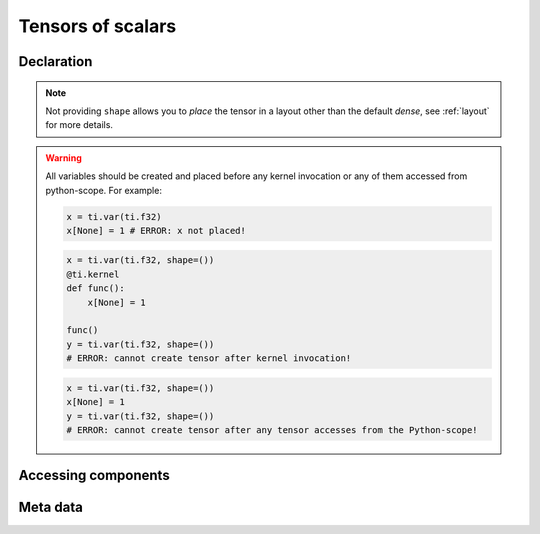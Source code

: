 .. _scalar_tensor:

Tensors of scalars
==================


Declaration
-----------

.. function:: ti.var(dt, shape = None)

    :parameter dt: (DataType) type of the tensor element
    :parameter shape: (optional, scalar or tuple) the shape of tensor

    For example, this creates a *dense* tensor with four ``int32`` as elements:
    ::

        x = ti.var(ti.i32, shape=4)

    This creates a 4x3 *dense* tensor with ``float32`` elements:
    ::

        x = ti.var(ti.f32, shape=(4, 3))

    If shape is ``()`` (empty tuple), then a 0-D tensor (scalar) is created:
    ::

        x = ti.var(ti.f32, shape=())

    Then access it by passing ``None`` as index:
    ::

        x[None] = 2

    If shape is **not provided** or ``None``, the user must manually ``place`` it afterwards:
    ::

        x = ti.var(ti.f32)
        ti.root.dense(ti.ij, (4, 3)).place(x)
        # equivalent to: x = ti.var(ti.f32, shape=(4, 3))

.. note::

    Not providing ``shape`` allows you to *place* the tensor in a layout other than the default *dense*, see :ref:`layout` for more details.


.. warning::

    All variables should be created and placed before any kernel invocation or any of them accessed from python-scope. For example:

    .. code-block:: python

        x = ti.var(ti.f32)
        x[None] = 1 # ERROR: x not placed!

    .. code-block:: python

        x = ti.var(ti.f32, shape=())
        @ti.kernel
        def func():
            x[None] = 1

        func()
        y = ti.var(ti.f32, shape=())
        # ERROR: cannot create tensor after kernel invocation!

    .. code-block:: python

        x = ti.var(ti.f32, shape=())
        x[None] = 1
        y = ti.var(ti.f32, shape=())
        # ERROR: cannot create tensor after any tensor accesses from the Python-scope!


Accessing components
--------------------

.. attribute:: a[p, q, ...]

    :parameter a: (Tensor) the tensor of scalar
    :parameter p: (scalar) index of the first tensor dimension
    :parameter q: (scalar) index of the second tensor dimension
    :return: (scalar) the element at ``[p, q, ...]``

    This extracts the element value at ``[3, 4]`` of tensor ``a``:
    ::

        x = a[3, 4]

    This sets the element value at ``[3, 4]`` of tensor ``a`` to ``2``:
    ::

        a[3, 4] = 2

    .. note ::

        The returned value can also be ``Vector`` / ``Matrix`` if ``a`` is a tensor of vector / matrix, see :ref:`vector` for more details.


Meta data
---------

.. function:: a.dim()

    :parameter a: (Tensor) the tensor
    :return: (scalar) the length of ``a``

    ::

        x = ti.var(ti.i32, (6, 5))
        x.dim()  # 2

        y = ti.var(ti.i32, 6)
        y.dim()  # 1

        z = ti.var(ti.i32, ())
        z.dim()  # 0


.. function:: a.shape()

    :parameter a: (Tensor) the tensor
    :return: (tuple) the shape of tensor ``a``

    ::

        x = ti.var(ti.i32, (6, 5))
        x.shape()  # (6, 5)

        y = ti.var(ti.i32, 6)
        y.shape()  # (6,)

        z = ti.var(ti.i32, ())
        z.shape()  # ()


.. function:: a.parent()

    :parameter a: (Tensor) the tensor
    :return: (SNode) the SNode where ``a`` is placed

    ::
        x = ti.var(ti.i32)
        y = ti.var(ti.i32)
        blk1 = ti.root.dense(ti.ij, (6, 5))
        blk2 = blk2.dense(ti.ij, (3, 2))
        blk1.place(x)
        blk2.place(y)

        x.parent()  # blk1
        y.parent()  # blk2

    See :ref:`snode` for more details.
